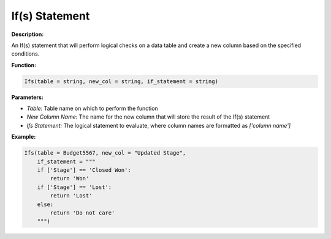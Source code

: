 If(s) Statement
===============

**Description:**

An If(s) statement that will perform logical checks on a data table and create a new column based on the specified conditions.

**Function:**

.. code-block:: python

    Ifs(table = string, new_col = string, if_statement = string)

**Parameters:**

- *Table:* Table name on which to perform the function
- *New Column Name:* The name for the new column that will store the result of the If(s) statement
- *Ifs Statement:* The logical statement to evaluate, where column names are formatted as `['column name']`

**Example:**

.. code-block:: python

    Ifs(table = Budget5567, new_col = "Updated Stage",
        if_statement = """
        if ['Stage'] == 'Closed Won':
            return 'Won'
        if ['Stage'] == 'Lost':
            return 'Lost'
        else:
            return 'Do not care'
        """)
